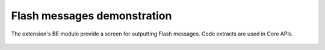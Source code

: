﻿.. include:: /Includes.rst.txt
.. _demo-error-flash:


============================
Flash messages demonstration
============================

The extension's BE module provide a screen for outputting Flash
messages. Code extracts are used in Core APIs.

.. figure:: ../../Images/FlashMessages.png
   :alt: Flash messages produced by the "Examples" BE module
